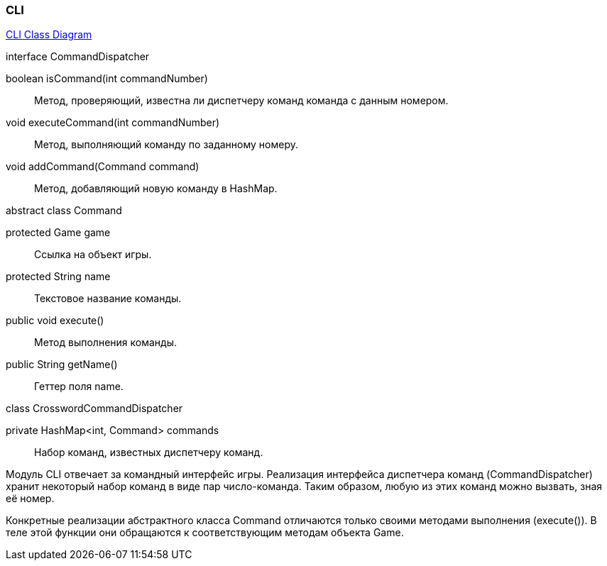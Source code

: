 === CLI

link:../diagrams/class-cli.puml[CLI Class Diagram]

[caption=""]
.interface CommandDispatcher
====
boolean isCommand(int commandNumber):: Метод, проверяющий, известна ли диспетчеру команд команда с данным номером.
void executeCommand(int commandNumber):: Метод, выполняющий команду по заданному номеру.
void addCommand(Command command):: Метод, добавляющий новую команду в HashMap.
====

[caption=""]
.abstract class Command
====
protected Game game:: Ссылка на объект игры.
protected String name:: Текстовое название команды.
public void execute():: Метод выполнения команды.
public String getName():: Геттер поля name.
====

[caption=""]
.class CrosswordCommandDispatcher
====
private HashMap<int, Command> commands:: Набор команд, известных диспетчеру команд.
====

Модуль CLI отвечает за командный интерфейс игры. Реализация интерфейса диспетчера команд (CommandDispatcher) хранит некоторый набор команд в виде пар число-команда. Таким образом, любую из этих команд можно вызвать, зная её номер.

Конкретные реализации абстрактного класса Command отличаются только своими методами выполнения (execute()). В теле этой функции они обращаются к соответствующим методам объекта Game.
